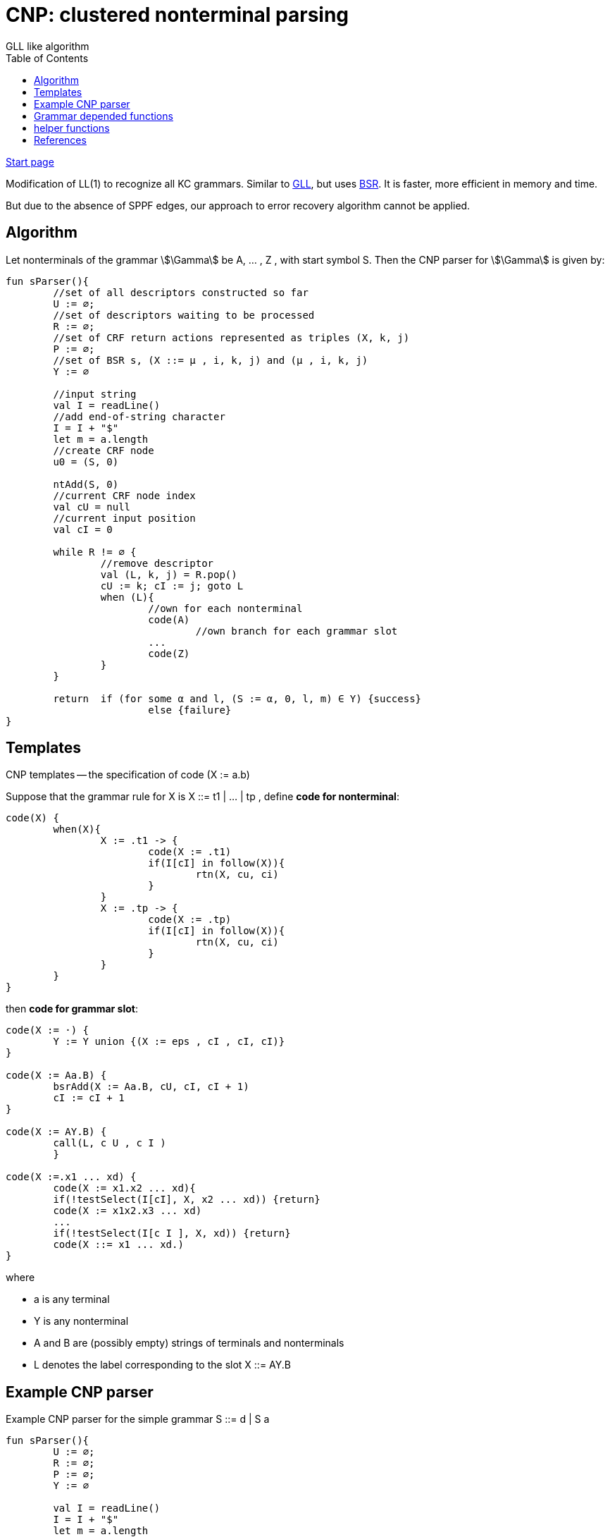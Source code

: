 :stem: asciimath
:toc:

= CNP: clustered nonterminal parsing
GLL like algorithm

https://bachisheo.github.io/Parsers-Overview[Start page]


Modification of LL(1) to recognize all KC grammars. Similar to https://bachisheo.github.io/Parsers-Overview/gll[GLL], but uses https://bachisheo.github.io/Parsers-Overview/trees/#_3_bsr_set_binary_subtree_representations_set_sjb19[BSR]. It is faster, more efficient in memory and time.

But due to the absence of SPPF edges, our approach to error recovery algorithm cannot be applied.

== Algorithm 

Let nonterminals of the grammar stem:[\Gamma] be A, ... , Z , with start symbol S. Then the CNP parser for stem:[\Gamma] is given by:

// stem:[Y := γ · xβ] -- current grammar position 

// stem:[k] -- current input position 

// h -- current return index (for nested calls)


// ```kotlin 
// // we can describe right part of ruse as regular expression
// // pseudo code  x * y, * -- means position in rule

// val rules: Map<Nonterminal, Set<Regexp>>
// val input: ArrayList<Any>			//input string 
// data class Descriptor(slot: Slot, l, j)
// val handledDescriptors: Set<Descriptor>
// val queue: Queue<Descriptor>

// while (queue.isNotEmpty()){
// 	handle(queue.top)
// }

// fun handle(desc: Descriptor){
// 	//return position
// 	var cu = desc.l 
// 	var Y = desc.slot

// 	fun handleTerminal(x: Terminal){
// 		//let Y := y*xb
// 		Y = yx * B
// 		k++
// 	}

// 	/**
// 	Continue parsing all allowed rules
// 	 */
// 	fun handleNonterminal(X: Nonterminal){
// 		//let Y := y*Xb
// 		h = yX * B 
// 		stored_k = k
// 		//equivalent link (Y := yX*b, cu) <-- (X, k)
// 		//pair (X, k) -- like a child
// 		stored[X][k] = Pair(Y := yX*b, cu) 
// 		for(m : rules[X]){
// 			//about lookahead set see below
// 			if(input[k] in lookaheadSet[X][m]){
// 				createDescriptor(X := *m, k, k)

// 			}
// 		}
// 	}

// 	/**
// 	Go back to all Nonterminal calls (to all parents in `stored`)
// 	*/
// 	fun handleEnd(){
// 		// let Y := y*
// 		//we have successfully matched γ 
// 		//to the input substring a[cu]...a[k−1]
// 		for ((Z:= tY*n, l) in stored[Y, cu]){
// 			createDescriptor(Z := tY*n, l, k)
// 		}
// 	}

// 	when(Y){
// 		Y := y* -> handleEnd()
// 		Y := y*xb -> handleTerminal(x)
// 		Y := y*Xb -> handleNonterminal(X)
// 	}
// }
// ```

//image::media/2024-01-12-17-05-35.png[]

``` kotlin
fun sParser(){
	//set of all descriptors constructed so far	
	U := ∅; 
	//set of descriptors waiting to be processed
	R := ∅; 
	//set of CRF return actions represented as triples (X, k, j)
	P := ∅;
	//set of BSR s, (X ::= μ , i, k, j) and (μ , i, k, j) 
	Y := ∅

	//input string
	val I = readLine()		
	//add end-of-string character
	I = I + "$"
	let m = a.length
	//create CRF node
	u0 = (S, 0) 

	ntAdd(S, 0)
	//current CRF node index
	val cU = null
	//current input position
	val cI = 0
	
	while R != ∅ {
		//remove descriptor
		val (L, k, j) = R.pop()
		cU := k; cI := j; goto L
		when (L){
			//own for each nonterminal
			code(A)
				//own branch for each grammar slot
			...
			code(Z)
		}
	}

	return 	if (for some α and l, (S := α, 0, l, m) ∈ Y) {success}
			else {failure}
}
```

== Templates 
CNP templates -- the specification of code (X := a.b)

Suppose that the grammar rule for X is X ::= t1 | ... | tp , define *code for nonterminal*:

```kotlin
code(X) { 
	when(X){
		X := .t1 -> {
			code(X := .t1)
			if(I[cI] in follow(X)){
				rtn(X, cu, ci)
			}
		}
		X := .tp -> {
			code(X := .tp)
			if(I[cI] in follow(X)){
				rtn(X, cu, ci)
			}
		}
	}
}
```

then *code for grammar slot*:

```kotlin 
code(X := ·) {
	Y := Y union {(X := eps , cI , cI, cI)}
} 

code(X := Aa.B) {
	bsrAdd(X := Aa.B, cU, cI, cI + 1)
	cI := cI + 1
}

code(X := AY.B) {
	call(L, c U , c I )
	}

code(X :=.x1 ... xd) {
	code(X := x1.x2 ... xd){
	if(!testSelect(I[cI], X, x2 ... xd)) {return}
	code(X := x1x2.x3 ... xd)
	...
	if(!testSelect(I[c I ], X, xd)) {return}
	code(X ::= x1 ... xd.)
}
```

where 

* a is any terminal 
* Y is any nonterminal
* A and B are (possibly empty) strings of terminals and nonterminals
*  L denotes the label corresponding to the slot X ::= AY.B

== Example CNP parser
Example CNP parser for the simple grammar S ::= d | S a 

``` kotlin
fun sParser(){
	U := ∅; 
	R := ∅; 
	P := ∅;
	Y := ∅

	val I = readLine()		
	I = I + "$"
	let m = a.length
	u0 = (S, 0) 

	ntAdd(S, 0)
	val cU = null
	val cI = 0
	
	while R != ∅ {
		val (L, k, j) = R.pop()
		cU := k; cI := j; goto L
		when (L){
			//own branch for each grammar slot
			S := ·d -> {
				bsrAdd(S ::= d·, cU , cI , cI + 1)
				cI := cI + 1
				if(I[cI] ∈ follow(S)){ 
					rtn(S, cU , cI) 
				}
			}

			S := ·Sa -> {
				call(S := S·a, cU, cI) 
			}

			S := S·a -> {
				if(testSelect(I[cI], S, a)) {
					bsrAdd(S := Sa·, cU , cI , cI + 1)
					cI := cI + 1
					if(I[cI] ∈ follow(S)) { 
						rtn(S, cU , cI )
						}
				}
			}
		}
	}

	return 	if (for some α and l, (S := α, 0, l, m) ∈ Y) {success}
			else {failure}
}
```

Functions `ntAdd` and `testSelect` have to be constructed for a given grammar :stem[\Gamma] by the parser generator. testSelect makes use of the standard `first` and `follow` sets, which must also be constructed by the parser generator. The other functions are grammar independent.

== Grammar depended functions
* ntAdd -- add all rules, available from current position in string and nonterminal

```kotlin 
ntAdd(X, j) {
	for all(grammar rules X ::= τ ) {
		if(testSelect(I[j], X, τ )) {
			dscAdd(X ::= ·τ, j, j) 
		} 
	}
}
```

* testSelect

```kotlin
testSelect(b, X, α) {
	return b in first(α) or (eps in first(α) and b in follow(X))
}
```

== helper functions 

* dscAdd -- add a descriptor, if it has not already been added

```kotlin
dscAdd(L, k, i) {
	if (L, k, i) not in U {
		U.add(L, k, i) 
		R.add(L, k, i) 
	}
}
```

* rtn 

```kotlin
rtn(X, k, j) {
	if ((X, k, j) not in P) {
		P.add(X, k, j)
		for (val (L, i) in CFR.getChildren(X, k)){
			dscAdd(L, i, j); 
			bsrAdd(L, i, k, j) 
		}
	} 
}
```

* call

```
call(L, i, j) {
	val (Y := α X · β) = L
	val u = CFR.getOrCreate((L, i))

	if((X, j) not in CFR){
		val v = CFR.create(X, j)
		addEdge(v, u)
		ntAdd(X, j)
	}
	else { 
		val v = CRF[X, j]
		if(!edgeExists(v, u)){
			addEdge(v, u)
		}
		for ((X, j, h) in P) {
			dscAdd(L, i, h); 
			bsrAdd(L, i, j, h) 
		} 
	} 
} 
```

 Why why they use lookahed in LL? Compare this variant and without lookahead.

[bibliography]
== References

* [[[sjb19]]] Elizabeth Scott, Adrian Johnstone, L. Thomas van Binsbergen,
https://www.sciencedirect.com/science/article/pii/S0167642318302302[Derivation representation using binary subtree sets], Science of Computer Programming, Volume 175,
2019, Pages 63-84